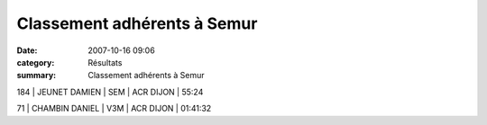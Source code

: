 Classement adhérents à Semur
============================

:date: 2007-10-16 09:06
:category: Résultats
:summary: Classement adhérents à Semur

184 | JEUNET DAMIEN      | SEM | ACR DIJON    | 55:24


71 | CHAMBIN DANIEL   | V3M | ACR DIJON     | 01:41:32
